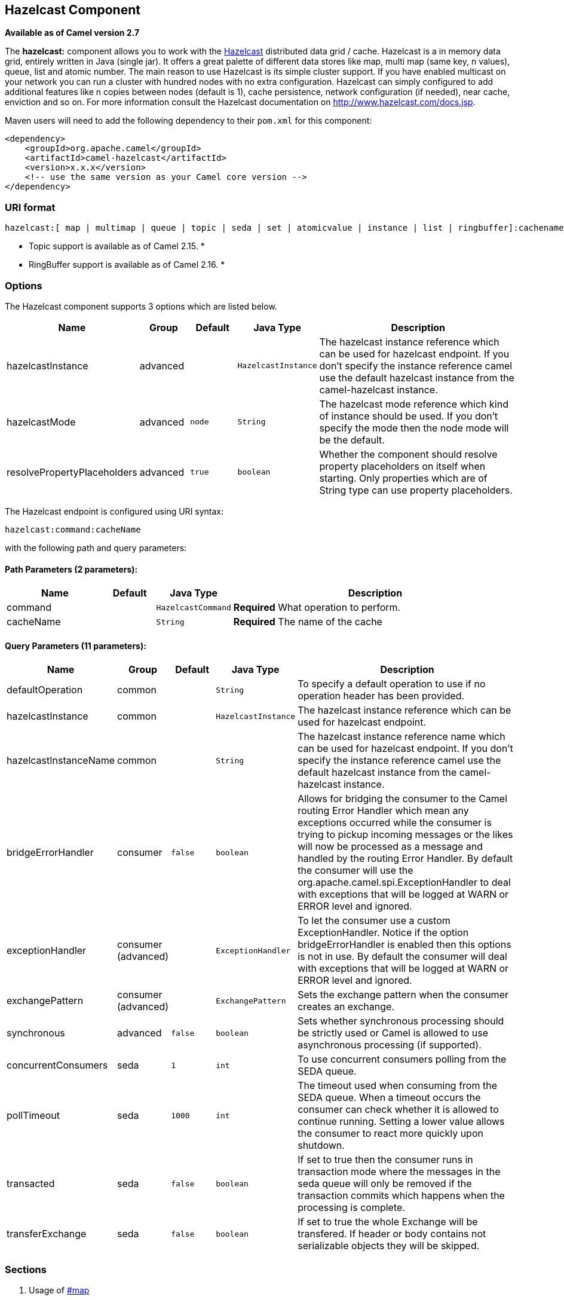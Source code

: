 ## Hazelcast Component

*Available as of Camel version 2.7*

The *hazelcast:* component allows you to work with the
http://www.hazelcast.com[Hazelcast] distributed data grid / cache.
Hazelcast is a in memory data grid, entirely written in Java (single
jar). It offers a great palette of different data stores like map, multi
map (same key, n values), queue, list and atomic number. The main reason
to use Hazelcast is its simple cluster support. If you have enabled
multicast on your network you can run a cluster with hundred nodes with
no extra configuration. Hazelcast can simply configured to add
additional features like n copies between nodes (default is 1), cache
persistence, network configuration (if needed), near cache, enviction
and so on. For more information consult the Hazelcast documentation on
http://www.hazelcast.com/docs.jsp[http://www.hazelcast.com/docs.jsp].

Maven users will need to add the following dependency to their `pom.xml`
for this component:

[source,xml]
------------------------------------------------------------
<dependency>
    <groupId>org.apache.camel</groupId>
    <artifactId>camel-hazelcast</artifactId>
    <version>x.x.x</version>
    <!-- use the same version as your Camel core version -->
</dependency>
------------------------------------------------------------

### URI format

[source,java]
-------------------------------------------------------------------------------------------------------------------------
hazelcast:[ map | multimap | queue | topic | seda | set | atomicvalue | instance | list | ringbuffer]:cachename[?options]
-------------------------------------------------------------------------------------------------------------------------

* Topic support is available as of Camel 2.15. *


* RingBuffer support is available as of Camel 2.16. *

### Options




// component options: START
The Hazelcast component supports 3 options which are listed below.



[width="100%",cols="2,1,1m,1m,5",options="header"]
|=======================================================================
| Name | Group | Default | Java Type | Description
| hazelcastInstance | advanced |  | HazelcastInstance | The hazelcast instance reference which can be used for hazelcast endpoint. If you don't specify the instance reference camel use the default hazelcast instance from the camel-hazelcast instance.
| hazelcastMode | advanced | node | String | The hazelcast mode reference which kind of instance should be used. If you don't specify the mode then the node mode will be the default.
| resolvePropertyPlaceholders | advanced | true | boolean | Whether the component should resolve property placeholders on itself when starting. Only properties which are of String type can use property placeholders.
|=======================================================================
// component options: END






// endpoint options: START
The Hazelcast endpoint is configured using URI syntax:

    hazelcast:command:cacheName

with the following path and query parameters:

#### Path Parameters (2 parameters):

[width="100%",cols="2,1,1m,6",options="header"]
|=======================================================================
| Name | Default | Java Type | Description
| command |  | HazelcastCommand | *Required* What operation to perform.
| cacheName |  | String | *Required* The name of the cache
|=======================================================================

#### Query Parameters (11 parameters):

[width="100%",cols="2,1,1m,1m,5",options="header"]
|=======================================================================
| Name | Group | Default | Java Type | Description
| defaultOperation | common |  | String | To specify a default operation to use if no operation header has been provided.
| hazelcastInstance | common |  | HazelcastInstance | The hazelcast instance reference which can be used for hazelcast endpoint.
| hazelcastInstanceName | common |  | String | The hazelcast instance reference name which can be used for hazelcast endpoint. If you don't specify the instance reference camel use the default hazelcast instance from the camel-hazelcast instance.
| bridgeErrorHandler | consumer | false | boolean | Allows for bridging the consumer to the Camel routing Error Handler which mean any exceptions occurred while the consumer is trying to pickup incoming messages or the likes will now be processed as a message and handled by the routing Error Handler. By default the consumer will use the org.apache.camel.spi.ExceptionHandler to deal with exceptions that will be logged at WARN or ERROR level and ignored.
| exceptionHandler | consumer (advanced) |  | ExceptionHandler | To let the consumer use a custom ExceptionHandler. Notice if the option bridgeErrorHandler is enabled then this options is not in use. By default the consumer will deal with exceptions that will be logged at WARN or ERROR level and ignored.
| exchangePattern | consumer (advanced) |  | ExchangePattern | Sets the exchange pattern when the consumer creates an exchange.
| synchronous | advanced | false | boolean | Sets whether synchronous processing should be strictly used or Camel is allowed to use asynchronous processing (if supported).
| concurrentConsumers | seda | 1 | int | To use concurrent consumers polling from the SEDA queue.
| pollTimeout | seda | 1000 | int | The timeout used when consuming from the SEDA queue. When a timeout occurs the consumer can check whether it is allowed to continue running. Setting a lower value allows the consumer to react more quickly upon shutdown.
| transacted | seda | false | boolean | If set to true then the consumer runs in transaction mode where the messages in the seda queue will only be removed if the transaction commits which happens when the processing is complete.
| transferExchange | seda | false | boolean | If set to true the whole Exchange will be transfered. If header or body contains not serializable objects they will be skipped.
|=======================================================================
// endpoint options: END



### Sections

1.  Usage of link:hazelcast-component.html[#map]
2.  Usage of link:hazelcast-component.html[#multimap]
3.  Usage of link:hazelcast-component.html[#queue]
4.  Usage of link:hazelcast-component.html[#topic]
5.  Usage of link:hazelcast-component.html[#list]
6.  Usage of link:hazelcast-component.html[#seda]
7.  Usage of link:hazelcast-component.html[atomic number]
8.  Usage of link:hazelcast-component.html[#cluster] support (instance)
9.  Usage of link:hazelcast-component.html[#replicatedmap] 
10. Usage of link:hazelcast-component.html[#ringbuffer] 

### Usage of Map

#### Map cache producer - to("hazelcast:map:foo")

If you want to store a value in a map you can use the map cache
producer. 

The map cache producer provides follow operations specified by *CamelHazelcastOperationType* header:

* put
* putIfAbsent
* get
* getAll
* keySet
* containsKey
* containsValue
* delete
* update
* query
* clear
* evict
* evictAll

All operations are provide the inside the "hazelcast.operation.type" header variable. In Java
DSL you can use the constants from `org.apache.camel.component.hazelcast.HazelcastConstants`.

Header Variables for the request message:

[width="100%",cols="10%,10%,80%",options="header",]
|=======================================================================
|Name |Type |Description
|`CamelHazelcastOperationType` |`String` | as already described. 

|`CamelHazelcastObjectId` |`String` |the object id to store / find your object inside the cache (not needed for the query operation)
|=======================================================================

*put* and *putIfAbsent* operations provide an eviction mechanism: 

[width="100%",cols="10%,10%,80%",options="header",]
|=======================================================================
|Name |Type |Description
|`CamelHazelcastObjectTtlValue` |`Integer` | value of TTL. 

|`CamelHazelcastObjectTtlUnit` |`java.util.concurrent.TimeUnit` | value of time unit ( DAYS / HOURS / MINUTES / ....
|=======================================================================

You can call the samples with:

[source,java]
-------------------------------------------------------------------------------------------------------------------
template.sendBodyAndHeader("direct:[put|get|update|delete|query|evict]", "my-foo", HazelcastConstants.OBJECT_ID, "4711");
-------------------------------------------------------------------------------------------------------------------

[[HazelcastComponent-Sampleforput:]]
Sample for *put*:

Java DSL:

[source,java]
------------------------------------------------------------------------------------
from("direct:put")
.setHeader(HazelcastConstants.OPERATION, constant(HazelcastConstants.PUT_OPERATION))
.toF("hazelcast:%sfoo", HazelcastConstants.MAP_PREFIX);
------------------------------------------------------------------------------------

Spring DSL:

[source,java]
-----------------------------------------------------------------------------------------------
<route>
    <from uri="direct:put" />
        <!-- If using version 2.8 and above set headerName to "CamelHazelcastOperationType" -->
    <setHeader headerName="hazelcast.operation.type">
        <constant>put</constant>
    </setHeader>
    <to uri="hazelcast:map:foo" />
</route>
-----------------------------------------------------------------------------------------------

Sample for *put* with eviction:

Java DSL:

[source,java]
------------------------------------------------------------------------------------
from("direct:put")
.setHeader(HazelcastConstants.OPERATION, constant(HazelcastConstants.PUT_OPERATION))
.setHeader(HazelcastConstants.TTL_VALUE, constant(Long.valueOf(1)))
.setHeader(HazelcastConstants.TTL_UNIT, constant(TimeUnit.MINUTES))
.toF("hazelcast:%sfoo", HazelcastConstants.MAP_PREFIX);
------------------------------------------------------------------------------------

Spring DSL:

[source,java]
-----------------------------------------------------------------------------------------------
<route>
    <from uri="direct:put" />
        <!-- If using version 2.8 and above set headerName to "CamelHazelcastOperationType" -->
    <setHeader headerName="hazelcast.operation.type">
        <constant>put</constant>
    </setHeader>
    <setHeader headerName="HazelcastConstants.TTL_VALUE">
        <simple resultType="java.lang.Long">1</simple>
    </setHeader>
    <setHeader headerName="HazelcastConstants.TTL_UNIT">
        <simple resultType="java.util.concurrent.TimeUnit">TimeUnit.MINUTES</simple>
    </setHeader>
    <to uri="hazelcast:map:foo" />
</route>
-----------------------------------------------------------------------------------------------


[[HazelcastComponent-Sampleforget:]]
Sample for *get*:

Java DSL:

[source,java]
------------------------------------------------------------------------------------
from("direct:get")
.setHeader(HazelcastConstants.OPERATION, constant(HazelcastConstants.GET_OPERATION))
.toF("hazelcast:%sfoo", HazelcastConstants.MAP_PREFIX)
.to("seda:out");
------------------------------------------------------------------------------------

Spring DSL:

[source,java]
-----------------------------------------------------------------------------------------------
<route>
    <from uri="direct:get" />
        <!-- If using version 2.8 and above set headerName to "CamelHazelcastOperationType" -->
    <setHeader headerName="hazelcast.operation.type">
        <constant>get</constant>
    </setHeader>
    <to uri="hazelcast:map:foo" />
    <to uri="seda:out" />
</route>
-----------------------------------------------------------------------------------------------

[[HazelcastComponent-Sampleforupdate:]]
Sample for *update*:

Java DSL:

[source,java]
---------------------------------------------------------------------------------------
from("direct:update")
.setHeader(HazelcastConstants.OPERATION, constant(HazelcastConstants.UPDATE_OPERATION))
.toF("hazelcast:%sfoo", HazelcastConstants.MAP_PREFIX);
---------------------------------------------------------------------------------------

Spring DSL:

[source,java]
-----------------------------------------------------------------------------------------------
<route>
    <from uri="direct:update" />
        <!-- If using version 2.8 and above set headerName to "CamelHazelcastOperationType" -->
    <setHeader headerName="hazelcast.operation.type">
        <constant>update</constant>
    </setHeader>
    <to uri="hazelcast:map:foo" />
</route>
-----------------------------------------------------------------------------------------------

[[HazelcastComponent-Samplefordelete:]]
Sample for *delete*:

Java DSL:

[source,java]
---------------------------------------------------------------------------------------
from("direct:delete")
.setHeader(HazelcastConstants.OPERATION, constant(HazelcastConstants.DELETE_OPERATION))
.toF("hazelcast:%sfoo", HazelcastConstants.MAP_PREFIX);
---------------------------------------------------------------------------------------

Spring DSL:

[source,java]
-----------------------------------------------------------------------------------------------
<route>
    <from uri="direct:delete" />
        <!-- If using version 2.8 and above set headerName to "CamelHazelcastOperationType" -->
    <setHeader headerName="hazelcast.operation.type">
        <constant>delete</constant>
    </setHeader>
    <to uri="hazelcast:map:foo" />
</route>
-----------------------------------------------------------------------------------------------

[[HazelcastComponent-Sampleforquery]]
Sample for *query*

Java DSL:

[source,java]
--------------------------------------------------------------------------------------
from("direct:query")
.setHeader(HazelcastConstants.OPERATION, constant(HazelcastConstants.QUERY_OPERATION))
.toF("hazelcast:%sfoo", HazelcastConstants.MAP_PREFIX)
.to("seda:out");
--------------------------------------------------------------------------------------

Spring DSL:

[source,java]
-----------------------------------------------------------------------------------------------
<route>
    <from uri="direct:query" />
        <!-- If using version 2.8 and above set headerName to "CamelHazelcastOperationType" -->
    <setHeader headerName="hazelcast.operation.type">
        <constant>query</constant>
    </setHeader>
    <to uri="hazelcast:map:foo" />
    <to uri="seda:out" />
</route>
-----------------------------------------------------------------------------------------------

For the query operation Hazelcast offers a SQL like syntax to query your
distributed map.

[source,java]
-------------------------------------------------------------------------------
String q1 = "bar > 1000";
template.sendBodyAndHeader("direct:query", null, HazelcastConstants.QUERY, q1);
-------------------------------------------------------------------------------

### Map cache consumer - from("hazelcast:map:foo")

Hazelcast provides event listeners on their data grid. If you want to be
notified if a cache will be manipulated, you can use the map consumer.
There're 4 events: *put*, *update*, *delete* and *envict*. The event
type will be stored in the "*hazelcast.listener.action*" header
variable. The map consumer provides some additional information inside
these variables:

Header Variables inside the response message:

[width="100%",cols="10%,10%,80%",options="header",]
|=======================================================================
|Name |Type |Description

|`CamelHazelcastListenerTime` |`Long` |time of the event in millis

|`CamelHazelcastListenerType` |`String` |the map consumer sets here "cachelistener"

|`CamelHazelcastListenerAction` |`String` |type of event - here *added*, *updated*, *envicted* and *removed*.

|`CamelHazelcastObjectId` |`String` |the oid of the object

|`CamelHazelcastCacheName` |`String` |the name of the cache - e.g. "foo"

|`CamelHazelcastCacheType` |`String` |the type of the cache - here map
|=======================================================================

The object value will be stored within *put* and *update* actions inside
the message body.

Here's a sample:

[source,java]
--------------------------------------------------------------------------------------------
fromF("hazelcast:%sfoo", HazelcastConstants.MAP_PREFIX)
.log("object...")
.choice()
    .when(header(HazelcastConstants.LISTENER_ACTION).isEqualTo(HazelcastConstants.ADDED))
         .log("...added")
         .to("mock:added")
    .when(header(HazelcastConstants.LISTENER_ACTION).isEqualTo(HazelcastConstants.ENVICTED))
         .log("...envicted")
         .to("mock:envicted")
    .when(header(HazelcastConstants.LISTENER_ACTION).isEqualTo(HazelcastConstants.UPDATED))
         .log("...updated")
         .to("mock:updated")
    .when(header(HazelcastConstants.LISTENER_ACTION).isEqualTo(HazelcastConstants.REMOVED))
         .log("...removed")
         .to("mock:removed")
    .otherwise()
         .log("fail!");
--------------------------------------------------------------------------------------------

### Usage of Multi Map

#### multimap cache producer - to("hazelcast:multimap:foo")

A multimap is a cache where you can store n values to one key. The
multimap producer provides 4 operations (put, get, removevalue, delete).

Header Variables for the request message:

[width="100%",cols="10%,10%,80%",options="header",]
|=======================================================================
|Name |Type |Description

|`CamelHazelcastOperationType` |`String` |valid values are: put, get, removevalue, delete *From Camel 2.16:* clear.

|`CamelHazelcastObjectId` |`String` |the object id to store / find your object inside the cache
|=======================================================================

[[HazelcastComponent-Sampleforput:.1]]
Sample for *put*:

Java DSL:

[source,java]
------------------------------------------------------------------------------------
from("direct:put")
.setHeader(HazelcastConstants.OPERATION, constant(HazelcastConstants.PUT_OPERATION))
.to(String.format("hazelcast:%sbar", HazelcastConstants.MULTIMAP_PREFIX));
------------------------------------------------------------------------------------

Spring DSL:

[source,java]
-----------------------------------------------------------------------------------------------
<route>
    <from uri="direct:put" />
    <log message="put.."/>
        <!-- If using version 2.8 and above set headerName to "CamelHazelcastOperationType" -->
    <setHeader headerName="hazelcast.operation.type">
        <constant>put</constant>
    </setHeader>
    <to uri="hazelcast:multimap:foo" />
</route>
-----------------------------------------------------------------------------------------------

[[HazelcastComponent-Sampleforremovevalue:]]
Sample for *removevalue*:

Java DSL:

[source,java]
--------------------------------------------------------------------------------------------
from("direct:removevalue")
.setHeader(HazelcastConstants.OPERATION, constant(HazelcastConstants.REMOVEVALUE_OPERATION))
.toF("hazelcast:%sbar", HazelcastConstants.MULTIMAP_PREFIX);
--------------------------------------------------------------------------------------------

Spring DSL:

[source,java]
-----------------------------------------------------------------------------------------------
<route>
    <from uri="direct:removevalue" />
    <log message="removevalue..."/>
        <!-- If using version 2.8 and above set headerName to "CamelHazelcastOperationType" -->
    <setHeader headerName="hazelcast.operation.type">
        <constant>removevalue</constant>
    </setHeader>
    <to uri="hazelcast:multimap:foo" />
</route>
-----------------------------------------------------------------------------------------------

To remove a value you have to provide the value you want to remove
inside the message body. If you have a multimap object
\{`key: "4711" values: { "my-foo", "my-bar"`}} you have to put "my-foo"
inside the message body to remove the "my-foo" value.

[[HazelcastComponent-Sampleforget:.1]]
Sample for *get*:

Java DSL:

[source,java]
------------------------------------------------------------------------------------
from("direct:get")
.setHeader(HazelcastConstants.OPERATION, constant(HazelcastConstants.GET_OPERATION))
.toF("hazelcast:%sbar", HazelcastConstants.MULTIMAP_PREFIX)
.to("seda:out");
------------------------------------------------------------------------------------

Spring DSL:

[source,java]
-----------------------------------------------------------------------------------------------
<route>
    <from uri="direct:get" />
    <log message="get.."/>
        <!-- If using version 2.8 and above set headerName to "CamelHazelcastOperationType" -->
    <setHeader headerName="hazelcast.operation.type">
        <constant>get</constant>
    </setHeader>
    <to uri="hazelcast:multimap:foo" />
    <to uri="seda:out" />
</route>
-----------------------------------------------------------------------------------------------

[[HazelcastComponent-Samplefordelete:.1]]
Sample for *delete*:

Java DSL:

[source,java]
---------------------------------------------------------------------------------------
from("direct:delete")
.setHeader(HazelcastConstants.OPERATION, constant(HazelcastConstants.DELETE_OPERATION))
.toF("hazelcast:%sbar", HazelcastConstants.MULTIMAP_PREFIX);
---------------------------------------------------------------------------------------

Spring DSL:

[source,java]
-----------------------------------------------------------------------------------------------
<route>
    <from uri="direct:delete" />
    <log message="delete.."/>
        <!-- If using version 2.8 and above set headerName to "CamelHazelcastOperationType" -->
    <setHeader headerName="hazelcast.operation.type">
        <constant>delete</constant>
    </setHeader>
    <to uri="hazelcast:multimap:foo" />
</route>
-----------------------------------------------------------------------------------------------

you can call them in your test class with:

[source,java]
------------------------------------------------------------------------------------------------------------------
template.sendBodyAndHeader("direct:[put|get|removevalue|delete]", "my-foo", HazelcastConstants.OBJECT_ID, "4711");
------------------------------------------------------------------------------------------------------------------

#### multimap cache consumer - from("hazelcast:multimap:foo")

For the multimap cache this component provides the same listeners /
variables as for the map cache consumer (except the update and enviction
listener). The only difference is the *multimap* prefix inside the URI.
Here is a sample:

[source,java]
--------------------------------------------------------------------------------------------------
fromF("hazelcast:%sbar", HazelcastConstants.MULTIMAP_PREFIX)
.log("object...")
.choice()
    .when(header(HazelcastConstants.LISTENER_ACTION).isEqualTo(HazelcastConstants.ADDED))
        .log("...added")
                .to("mock:added")
        //.when(header(HazelcastConstants.LISTENER_ACTION).isEqualTo(HazelcastConstants.ENVICTED))
        //        .log("...envicted")
        //        .to("mock:envicted")
        .when(header(HazelcastConstants.LISTENER_ACTION).isEqualTo(HazelcastConstants.REMOVED))
                .log("...removed")
                .to("mock:removed")
        .otherwise()
                .log("fail!");
--------------------------------------------------------------------------------------------------

Header Variables inside the response message:

[width="100%",cols="10%,10%,80%",options="header",]
|=======================================================================
|Name |Type |Description

|`CamelHazelcastListenerTime` |`Long` |time of the event in millis

|`CamelHazelcastListenerType` |`String` |the map consumer sets here "cachelistener"

|`CamelHazelcastListenerAction` |`String` |type of event - here *added* and *removed* (and soon *envicted*)

|`CamelHazelcastObjectId` |`String` |the oid of the object

|`CamelHazelcastCacheName` |`String` |the name of the cache - e.g. "foo"

|`CamelHazelcastCacheType` |`String` |the type of the cache - here multimap
|=======================================================================

### Usage of Queue

#### Queue producer – to(“hazelcast:queue:foo”)

The queue producer provides 6 operations (add, put, poll, peek, offer,
removevalue).

[[HazelcastComponent-Sampleforadd:]]
Sample for *add*:

[source,java]
------------------------------------------------------------------------------------
from("direct:add")
.setHeader(HazelcastConstants.OPERATION, constant(HazelcastConstants.ADD_OPERATION))
.toF("hazelcast:%sbar", HazelcastConstants.QUEUE_PREFIX);
------------------------------------------------------------------------------------

[[HazelcastComponent-Sampleforput:.2]]
Sample for *put*:

[source,java]
------------------------------------------------------------------------------------
from("direct:put")
.setHeader(HazelcastConstants.OPERATION, constant(HazelcastConstants.PUT_OPERATION))
.toF("hazelcast:%sbar", HazelcastConstants.QUEUE_PREFIX);
------------------------------------------------------------------------------------

[[HazelcastComponent-Sampleforpoll:]]
Sample for *poll*:

[source,java]
-------------------------------------------------------------------------------------
from("direct:poll")
.setHeader(HazelcastConstants.OPERATION, constant(HazelcastConstants.POLL_OPERATION))
.toF("hazelcast:%sbar", HazelcastConstants.QUEUE_PREFIX);
-------------------------------------------------------------------------------------

[[HazelcastComponent-Sampleforpeek:]]
Sample for *peek*:

[source,java]
-------------------------------------------------------------------------------------
from("direct:peek")
.setHeader(HazelcastConstants.OPERATION, constant(HazelcastConstants.PEEK_OPERATION))
.toF("hazelcast:%sbar", HazelcastConstants.QUEUE_PREFIX);
-------------------------------------------------------------------------------------

[[HazelcastComponent-Sampleforoffer:]]
Sample for *offer*:

[source,java]
--------------------------------------------------------------------------------------
from("direct:offer")
.setHeader(HazelcastConstants.OPERATION, constant(HazelcastConstants.OFFER_OPERATION))
.toF("hazelcast:%sbar", HazelcastConstants.QUEUE_PREFIX);
--------------------------------------------------------------------------------------

[[HazelcastComponent-Sampleforremovevalue:.1]]
Sample for *removevalue*:

[source,java]
--------------------------------------------------------------------------------------------
from("direct:removevalue")
.setHeader(HazelcastConstants.OPERATION, constant(HazelcastConstants.REMOVEVALUE_OPERATION))
.toF("hazelcast:%sbar", HazelcastConstants.QUEUE_PREFIX);
--------------------------------------------------------------------------------------------

#### Queue consumer – from(“hazelcast:queue:foo”)

The queue consumer provides 2 operations (add, remove).

[source,java]
-------------------------------------------------------------------------------------------
fromF("hazelcast:%smm", HazelcastConstants.QUEUE_PREFIX)
   .log("object...")
   .choice()
    .when(header(HazelcastConstants.LISTENER_ACTION).isEqualTo(HazelcastConstants.ADDED))
            .log("...added")
        .to("mock:added")
    .when(header(HazelcastConstants.LISTENER_ACTION).isEqualTo(HazelcastConstants.REMOVED))
        .log("...removed")
        .to("mock:removed")
    .otherwise()
        .log("fail!");
-------------------------------------------------------------------------------------------

[[HazelcastComponent-topic]]

### Usage of Topic

#### Topic producer – to(“hazelcast:topic:foo”)

The topic producer provides only one operation (publish).

[[HazelcastComponent-Sampleforpublish:]]
Sample for *publish*:

[source,java]
----------------------------------------------------------------------------------------
from("direct:add")
.setHeader(HazelcastConstants.OPERATION, constant(HazelcastConstants.PUBLISH_OPERATION))
.toF("hazelcast:%sbar", HazelcastConstants.PUBLISH_OPERATION);
----------------------------------------------------------------------------------------

#### Topic consumer – from(“hazelcast:topic:foo”)

The topic consumer provides only one operation (received). This
component is supposed to support multiple consumption as it's expected
when it comes to topics so you are free to have as much consumers as you
need on the same hazelcast topic.

[source,java]
--------------------------------------------------------------------------------------------
fromF("hazelcast:%sfoo", HazelcastConstants.TOPIC_PREFIX)
  .choice()
    .when(header(HazelcastConstants.LISTENER_ACTION).isEqualTo(HazelcastConstants.RECEIVED))
      .log("...message received")
    .otherwise()
      .log("...this should never have happened")
--------------------------------------------------------------------------------------------

 

### Usage of List

#### List producer – to(“hazelcast:list:foo”)

The list producer provides 4 operations (add, addAll, set, get,
removevalue, removeAll, clear).

[[HazelcastComponent-Sampleforadd:.1]]
Sample for *add*:

[source,java]
------------------------------------------------------------------------------------
from("direct:add")
.setHeader(HazelcastConstants.OPERATION, constant(HazelcastConstants.ADD_OPERATION))
.toF("hazelcast:%sbar", HazelcastConstants.LIST_PREFIX);
------------------------------------------------------------------------------------

[[HazelcastComponent-Sampleforget:.2]]
Sample for *get*:

[source,java]
------------------------------------------------------------------------------------
from("direct:get")
.setHeader(HazelcastConstants.OPERATION, constant(HazelcastConstants.GET_OPERATION))
.toF("hazelcast:%sbar", HazelcastConstants.LIST_PREFIX)
.to("seda:out");
------------------------------------------------------------------------------------

[[HazelcastComponent-Sampleforsetvalue:]]
Sample for *setvalue*:

[source,java]
-----------------------------------------------------------------------------------------
from("direct:set")
.setHeader(HazelcastConstants.OPERATION, constant(HazelcastConstants.SETVALUE_OPERATION))
.toF("hazelcast:%sbar", HazelcastConstants.LIST_PREFIX);
-----------------------------------------------------------------------------------------

[[HazelcastComponent-Sampleforremovevalue:.2]]
Sample for *removevalue*:

[source,java]
--------------------------------------------------------------------------------------------
from("direct:removevalue")
.setHeader(HazelcastConstants.OPERATION, constant(HazelcastConstants.REMOVEVALUE_OPERATION))
.toF("hazelcast:%sbar", HazelcastConstants.LIST_PREFIX);
--------------------------------------------------------------------------------------------

Note that *CamelHazelcastObjectIndex* header is used for indexing
purpose.

#### The list consumer provides 2 operations (add, remove).List consumer – from(“hazelcast:list:foo”)

[source,java]
-----------------------------------------------------------------------------------------------
fromF("hazelcast:%smm", HazelcastConstants.LIST_PREFIX)
    .log("object...")
    .choice()
        .when(header(HazelcastConstants.LISTENER_ACTION).isEqualTo(HazelcastConstants.ADDED))
            .log("...added")
                        .to("mock:added")
        .when(header(HazelcastConstants.LISTENER_ACTION).isEqualTo(HazelcastConstants.REMOVED))
            .log("...removed")
                        .to("mock:removed")
                .otherwise()
                        .log("fail!");
-----------------------------------------------------------------------------------------------

### Usage of SEDA

SEDA component differs from the rest components provided. It implements
a work-queue in order to support asynchronous SEDA architectures,
similar to the core "SEDA" component.

#### SEDA producer – to(“hazelcast:seda:foo”)

The SEDA producer provides no operations. You only send data to the
specified queue.

[width="100%",cols="10%,10%,80%",options="header",]
|=======================================================================
|Name |Default value |Description

|`transferExchange` |`false` | if set to true the whole Exchange will be transfered. If
header or body contains not serializable objects, they will be skipped.
|=======================================================================

Java DSL :

[source,java]
--------------------------
from("direct:foo")
.to("hazelcast:seda:foo");
--------------------------

Spring DSL :

[source,java]
----------------------------------
<route>
   <from uri="direct:start" />
   <to uri="hazelcast:seda:foo" />
</route>
----------------------------------

#### SEDA consumer – from(“hazelcast:seda:foo”)

The SEDA consumer provides no operations. You only retrieve data from
the specified queue.

[width="100%",cols="10%,10%,80%",options="header",]
|=======================================================================
|Name |Default value |Description

|`pollInterval` |`1000` |The timeout used when consuming from the SEDA queue. When a timeout
occurs, the consumer can check whether it is allowed to continue
running. Setting a lower value allows the consumer to react more quickly
upon shutdown. (*deprecated* from Camel 2.15 onwards, use pollTimeout
instead).

|`pollTimeout` |1000 | The timeout used when consuming from the SEDA queue. When
a timeout occurs, the consumer can check whether it is allowed to
continue running. Setting a lower value allows the consumer to react
more quickly upon shutdown.

|`concurrentConsumers` |`1` |To use concurrent consumers polling from the SEDA queue.

|`transferExchange` |`false`| if set to true the whole Exchange will be transfered. If
header or body contains not serializable objects, they will be skipped.

|`transacted` |`false`| if set to true then the consumer runs in transaction
mode, where the messages in the seda queue will only be removed if the
transaction commits, which happens when the processing is complete.
|=======================================================================

Java DSL :

[source,java]
--------------------------
from("hazelcast:seda:foo")
.to("mock:result");
--------------------------

Spring DSL:

[source,java]
-----------------------------------
<route>
  <from uri="hazelcast:seda:foo" />
  <to uri="mock:result" />
</route>
-----------------------------------

### Usage of Atomic Number

* There is no consumer for this endpoint! *

#### atomic number producer - to("hazelcast:atomicnumber:foo")

An atomic number is an object that simply provides a grid wide number
(long). The operations for this producer are setvalue (set the number
with a given value), get, increase (+1), decrease (-1) and destroy.

Header Variables for the request message:

[width="100%",cols="10%,10%,80%",options="header",]
|=======================================================================
|Name |Type |Description

|`CamelHazelcastOperationType` |`String` |valid values are: setvalue, get, increase, decrease, destroy 
|=======================================================================

[[HazelcastComponent-Sampleforset:]]
Sample for *set*:

Java DSL:

[source,java]
-----------------------------------------------------------------------------------------
from("direct:set")
.setHeader(HazelcastConstants.OPERATION, constant(HazelcastConstants.SETVALUE_OPERATION))
.toF("hazelcast:%sfoo", HazelcastConstants.ATOMICNUMBER_PREFIX);
-----------------------------------------------------------------------------------------

Spring DSL:

[source,java]
-----------------------------------------------------------------------------------------------
<route>
    <from uri="direct:set" />
        <!-- If using version 2.8 and above set headerName to "CamelHazelcastOperationType" -->
    <setHeader headerName="hazelcast.operation.type">
        <constant>setvalue</constant>
    </setHeader>
    <to uri="hazelcast:atomicvalue:foo" />
</route>
-----------------------------------------------------------------------------------------------

Provide the value to set inside the message body (here the value is 10):
`template.sendBody("direct:set", 10);`

[[HazelcastComponent-Sampleforget:.3]]
Sample for *get*:

Java DSL:

[source,java]
------------------------------------------------------------------------------------
from("direct:get")
.setHeader(HazelcastConstants.OPERATION, constant(HazelcastConstants.GET_OPERATION))
.toF("hazelcast:%sfoo", HazelcastConstants.ATOMICNUMBER_PREFIX);
------------------------------------------------------------------------------------

Spring DSL:

[source,java]
-----------------------------------------------------------------------------------------------
<route>
    <from uri="direct:get" />
        <!-- If using version 2.8 and above set headerName to "CamelHazelcastOperationType" -->
    <setHeader headerName="hazelcast.operation.type">
        <constant>get</constant>
    </setHeader>
    <to uri="hazelcast:atomicvalue:foo" />
</route>
-----------------------------------------------------------------------------------------------

You can get the number with
`long body = template.requestBody("direct:get", null, Long.class);`.

[[HazelcastComponent-Sampleforincrement:]]
Sample for *increment*:

Java DSL:

[source,java]
------------------------------------------------------------------------------------------
from("direct:increment")
.setHeader(HazelcastConstants.OPERATION, constant(HazelcastConstants.INCREMENT_OPERATION))
.toF("hazelcast:%sfoo", HazelcastConstants.ATOMICNUMBER_PREFIX);
------------------------------------------------------------------------------------------

Spring DSL:

[source,java]
-----------------------------------------------------------------------------------------------
<route>
    <from uri="direct:increment" />
        <!-- If using version 2.8 and above set headerName to "CamelHazelcastOperationType" -->
    <setHeader headerName="hazelcast.operation.type">
        <constant>increment</constant>
    </setHeader>
    <to uri="hazelcast:atomicvalue:foo" />
</route>
-----------------------------------------------------------------------------------------------

The actual value (after increment) will be provided inside the message
body.

[[HazelcastComponent-Samplefordecrement:]]
Sample for *decrement*:

Java DSL:

[source,java]
------------------------------------------------------------------------------------------
from("direct:decrement")
.setHeader(HazelcastConstants.OPERATION, constant(HazelcastConstants.DECREMENT_OPERATION))
.toF("hazelcast:%sfoo", HazelcastConstants.ATOMICNUMBER_PREFIX);
------------------------------------------------------------------------------------------

Spring DSL:

[source,java]
-----------------------------------------------------------------------------------------------
<route>
    <from uri="direct:decrement" />
        <!-- If using version 2.8 and above set headerName to "CamelHazelcastOperationType" -->
    <setHeader headerName="hazelcast.operation.type">
        <constant>decrement</constant>
    </setHeader>
    <to uri="hazelcast:atomicvalue:foo" />
</route>
-----------------------------------------------------------------------------------------------

The actual value (after decrement) will be provided inside the message
body.

[[HazelcastComponent-Samplefordestroy]]
Sample for *destroy*

Java DSL:

[source,java]
----------------------------------------------------------------------------------------
from("direct:destroy")
.setHeader(HazelcastConstants.OPERATION, constant(HazelcastConstants.DESTROY_OPERATION))
.toF("hazelcast:%sfoo", HazelcastConstants.ATOMICNUMBER_PREFIX);
----------------------------------------------------------------------------------------

Spring DSL:

[source,java]
-----------------------------------------------------------------------------------------------
<route>
    <from uri="direct:destroy" />
        <!-- If using version 2.8 and above set headerName to "CamelHazelcastOperationType" -->
    <setHeader headerName="hazelcast.operation.type">
        <constant>destroy</constant>
    </setHeader>
    <to uri="hazelcast:atomicvalue:foo" />
</route>
-----------------------------------------------------------------------------------------------

### cluster support

* This endpoint provides no producer! *

### instance consumer - from("hazelcast:instance:foo")

Hazelcast makes sense in one single "server node", but it's extremly
powerful in a clustered environment. The instance consumer fires if a
new cache instance will join or leave the cluster.

Here's a sample:

[source,java]
-----------------------------------------------------------------------------------------
fromF("hazelcast:%sfoo", HazelcastConstants.INSTANCE_PREFIX)
.log("instance...")
.choice()
    .when(header(HazelcastConstants.LISTENER_ACTION).isEqualTo(HazelcastConstants.ADDED))
        .log("...added")
        .to("mock:added")
    .otherwise()
        .log("...removed")
        .to("mock:removed");
-----------------------------------------------------------------------------------------

Each event provides the following information inside the message header:

Header Variables inside the response message:


[width="100%",cols="10%,10%,80%",options="header",]
|=======================================================================
|Name |Type |Description

|`CamelHazelcastListenerTime` |`Long` |time of the event in millis

|`CamelHazelcastListenerType` |`String` |the map consumer sets here "instancelistener"

|`CamelHazelcastListenerAction` |`String` |type of event - here *added* or *removed*.

|`CamelHazelcastInstanceHost` |`String` | host name of the instance

|`CamelHazelcastInstancePort` |`Integer` |port number of the instance
|=======================================================================

### Using hazelcast reference

#### By its name

[source,xml]
--------------------------------------------------------------------------------------------------------
<bean id="hazelcastLifecycle" class="com.hazelcast.core.LifecycleService"
      factory-bean="hazelcastInstance" factory-method="getLifecycleService"
      destroy-method="shutdown" />

<bean id="config" class="com.hazelcast.config.Config">
    <constructor-arg type="java.lang.String" value="HZ.INSTANCE" />
</bean>

<bean id="hazelcastInstance" class="com.hazelcast.core.Hazelcast" factory-method="newHazelcastInstance">
    <constructor-arg type="com.hazelcast.config.Config" ref="config"/>
</bean>
<camelContext xmlns="http://camel.apache.org/schema/spring">
    <route id="testHazelcastInstanceBeanRefPut">
        <from uri="direct:testHazelcastInstanceBeanRefPut"/>
        <setHeader headerName="CamelHazelcastOperationType">
            <constant>put</constant>
        </setHeader>
        <to uri="hazelcast:map:testmap?hazelcastInstanceName=HZ.INSTANCE"/>
    </route>

    <route id="testHazelcastInstanceBeanRefGet">
        <from uri="direct:testHazelcastInstanceBeanRefGet" />
        <setHeader headerName="CamelHazelcastOperationType">
            <constant>get</constant>
        </setHeader>
        <to uri="hazelcast:map:testmap?hazelcastInstanceName=HZ.INSTANCE"/>
        <to uri="seda:out" />
    </route>
</camelContext>
--------------------------------------------------------------------------------------------------------

#### By instance

[source,xml]
------------------------------------------------------------------------------
<bean id="hazelcastInstance" class="com.hazelcast.core.Hazelcast"
      factory-method="newHazelcastInstance" />
<bean id="hazelcastLifecycle" class="com.hazelcast.core.LifecycleService"
      factory-bean="hazelcastInstance" factory-method="getLifecycleService"
      destroy-method="shutdown" />

<camelContext xmlns="http://camel.apache.org/schema/spring">
    <route id="testHazelcastInstanceBeanRefPut">
        <from uri="direct:testHazelcastInstanceBeanRefPut"/>
        <setHeader headerName="CamelHazelcastOperationType">
            <constant>put</constant>
        </setHeader>
        <to uri="hazelcast:map:testmap?hazelcastInstance=#hazelcastInstance"/>
    </route>

    <route id="testHazelcastInstanceBeanRefGet">
        <from uri="direct:testHazelcastInstanceBeanRefGet" />
        <setHeader headerName="CamelHazelcastOperationType">
            <constant>get</constant>
        </setHeader>
        <to uri="hazelcast:map:testmap?hazelcastInstance=#hazelcastInstance"/>
        <to uri="seda:out" />
    </route>
</camelContext>
------------------------------------------------------------------------------

### Publishing hazelcast instance as an OSGI service

If operating in an OSGI container and you would want to use one instance
of hazelcast across all bundles in the same container. You can publish
the instance as an OSGI service and bundles using the cache al need is
to reference the service in the hazelcast endpoint.

#### Bundle A create an instance and publishes it as an OSGI service

 

[source,xml]
--------------------------------------------------------------------------------------------------------
<bean id="config" class="com.hazelcast.config.FileSystemXmlConfig">
    <argument type="java.lang.String" value="${hazelcast.config}"/>
</bean>

<bean id="hazelcastInstance" class="com.hazelcast.core.Hazelcast" factory-method="newHazelcastInstance">
    <argument type="com.hazelcast.config.Config" ref="config"/>
</bean>

<!-- publishing the hazelcastInstance as a service -->
<service ref="hazelcastInstance" interface="com.hazelcast.core.HazelcastInstance" />
--------------------------------------------------------------------------------------------------------

#### Bundle B uses the instance

[source,xml]
--------------------------------------------------------------------------------------
<!-- referencing the hazelcastInstance as a service -->
<reference ref="hazelcastInstance" interface="com.hazelcast.core.HazelcastInstance" />

<camelContext xmlns="http://camel.apache.org/schema/blueprint">
    <route id="testHazelcastInstanceBeanRefPut">
        <from uri="direct:testHazelcastInstanceBeanRefPut"/>
        <setHeader headerName="CamelHazelcastOperationType">
            <constant>put</constant>
        </setHeader>
        <to uri="hazelcast:map:testmap?hazelcastInstance=#hazelcastInstance"/>
    </route>

    <route id="testHazelcastInstanceBeanRefGet">
        <from uri="direct:testHazelcastInstanceBeanRefGet" />
        <setHeader headerName="CamelHazelcastOperationType">
            <constant>get</constant>
        </setHeader>
        <to uri="hazelcast:map:testmap?hazelcastInstance=#hazelcastInstance"/>
        <to uri="seda:out" />
    </route>
</camelContext>
--------------------------------------------------------------------------------------

### Usage of Replicated map

*Avalaible from Camel 2.16*

#### replicatedmap cache producer

A replicated map is a weakly consistent, distributed key-value data
structure with no data partition. The replicatedmap producer provides 4
operations (put, get, delete, clear).

Header Variables for the request message:

[width="100%",cols="10%,10%,80%",options="header",]
|=======================================================================
|Name |Type |Description

|`CamelHazelcastOperationType` |`String` | valid values are: put, get, removevalue, delete

|`CamelHazelcastObjectId` |`String` | the object id to store / find your object inside the cache
|=======================================================================

[[HazelcastComponent-Sampleforput:.3]]
Sample for *put*:

Java DSL:

[source,java]
------------------------------------------------------------------------------------
from("direct:put")
.setHeader(HazelcastConstants.OPERATION, constant(HazelcastConstants.PUT_OPERATION))
.to(String.format("hazelcast:%sbar", HazelcastConstants.REPLICATEDMAP_PREFIX));
------------------------------------------------------------------------------------

Spring DSL:

[source,java]
-----------------------------------------------------------------------------------------------
<route>
    <from uri="direct:put" />
    <log message="put.."/>
        <!-- If using version 2.8 and above set headerName to "CamelHazelcastOperationType" -->
    <setHeader headerName="hazelcast.operation.type">
        <constant>put</constant>
    </setHeader>
    <to uri="hazelcast:replicatedmap:foo" />
</route>
-----------------------------------------------------------------------------------------------

[[HazelcastComponent-Sampleforget:.4]]
Sample for *get*:

Java DSL:

[source,java]
------------------------------------------------------------------------------------
from("direct:get")
.setHeader(HazelcastConstants.OPERATION, constant(HazelcastConstants.GET_OPERATION))
.toF("hazelcast:%sbar", HazelcastConstants.REPLICATEDMAP_PREFIX)
.to("seda:out");
------------------------------------------------------------------------------------

Spring DSL:

[source,java]
-----------------------------------------------------------------------------------------------
<route>
    <from uri="direct:get" />
    <log message="get.."/>
        <!-- If using version 2.8 and above set headerName to "CamelHazelcastOperationType" -->
    <setHeader headerName="hazelcast.operation.type">
        <constant>get</constant>
    </setHeader>
    <to uri="hazelcast:replicatedmap:foo" />
    <to uri="seda:out" />
</route>
-----------------------------------------------------------------------------------------------

[[HazelcastComponent-Samplefordelete:.2]]
Sample for *delete*:

Java DSL:

[source,java]
---------------------------------------------------------------------------------------
from("direct:delete")
.setHeader(HazelcastConstants.OPERATION, constant(HazelcastConstants.DELETE_OPERATION))
.toF("hazelcast:%sbar", HazelcastConstants.REPLICATEDMAP_PREFIX);
---------------------------------------------------------------------------------------

Spring DSL:

[source,java]
-----------------------------------------------------------------------------------------------
<route>
    <from uri="direct:delete" />
    <log message="delete.."/>
        <!-- If using version 2.8 and above set headerName to "CamelHazelcastOperationType" -->
    <setHeader headerName="hazelcast.operation.type">
        <constant>delete</constant>
    </setHeader>
    <to uri="hazelcast:replicatedmap:foo" />
</route>
-----------------------------------------------------------------------------------------------

you can call them in your test class with:

[source,java]
------------------------------------------------------------------------------------------------------------
template.sendBodyAndHeader("direct:[put|get|delete|clear]", "my-foo", HazelcastConstants.OBJECT_ID, "4711");
------------------------------------------------------------------------------------------------------------

#### replicatedmap cache consumer

For the multimap cache this component provides the same listeners /
variables as for the map cache consumer (except the update and enviction
listener). The only difference is the *multimap* prefix inside the URI.
Here is a sample:

[source,java]
--------------------------------------------------------------------------------------------------
fromF("hazelcast:%sbar", HazelcastConstants.MULTIMAP_PREFIX)
.log("object...")
.choice()
    .when(header(HazelcastConstants.LISTENER_ACTION).isEqualTo(HazelcastConstants.ADDED))
        .log("...added")
                .to("mock:added")
        //.when(header(HazelcastConstants.LISTENER_ACTION).isEqualTo(HazelcastConstants.ENVICTED))
        //        .log("...envicted")
        //        .to("mock:envicted")
        .when(header(HazelcastConstants.LISTENER_ACTION).isEqualTo(HazelcastConstants.REMOVED))
                .log("...removed")
                .to("mock:removed")
        .otherwise()
                .log("fail!");
--------------------------------------------------------------------------------------------------

Header Variables inside the response message:

[width="100%",cols="10%,10%,80%",options="header",]
|=======================================================================
|Name |Type |Description

|`CamelHazelcastListenerTime` |`Long` |time of the event in millis

|`CamelHazelcastListenerType` |`String` |the map consumer sets here "cachelistener"

|`CamelHazelcastListenerAction` |`String` |type of event - here *added* and *removed* (and soon *envicted*)

|`CamelHazelcastObjectId` |`String` | the oid of the object

|`CamelHazelcastCacheName` |`String` |the name of the cache - e.g. "foo"

|`CamelHazelcastCacheType` |`String` |the type of the cache - here replicatedmap
|=======================================================================

### Usage of Ringbuffer

*Avalaible from Camel 2.16*

#### ringbuffer cache producer 

Ringbuffer is a distributed data structure where the data is stored in a
ring-like structure. You can think of it as a circular array with a
certain capacity. The ringbuffer producer provides 5 operations (add,
readonceHead, readonceTail, remainingCapacity, capacity).

Header Variables for the request message:

[width="100%",cols="10%,10%,80%",options="header",]
|=======================================================================
|Name |Type |Description

|`CamelHazelcastOperationType` |`String` |valid values are: put, get, removevalue, delete

|`CamelHazelcastObjectId` |`String` |the object id to store / find your object inside the cache
|=======================================================================

[[HazelcastComponent-Sampleforput:.4]]
Sample for *put*:

Java DSL:

[source,java]
------------------------------------------------------------------------------------
from("direct:put")
.setHeader(HazelcastConstants.OPERATION, constant(HazelcastConstants.ADD_OPERATION))
.to(String.format("hazelcast:%sbar", HazelcastConstants.RINGBUFFER_PREFIX));
------------------------------------------------------------------------------------

Spring DSL:

[source,java]
-----------------------------------------------------------------------------------------------
<route>
    <from uri="direct:put" />
    <log message="put.."/>
        <!-- If using version 2.8 and above set headerName to "CamelHazelcastOperationType" -->
    <setHeader headerName="hazelcast.operation.type">
        <constant>add</constant>
    </setHeader>
    <to uri="hazelcast:ringbuffer:foo" />
</route>
-----------------------------------------------------------------------------------------------

[[HazelcastComponent-Sampleforreadoncefromhead:]]
Sample for *readonce from head*:

Java DSL:

[source,java]
-----------------------------------------------------------------------------------------------
from("direct:get")
.setHeader(HazelcastConstants.OPERATION, constant(HazelcastConstants.READ_ONCE_HEAD_OPERATION))
.toF("hazelcast:%sbar", HazelcastConstants.RINGBUFFER_PREFIX)
.to("seda:out");
-----------------------------------------------------------------------------------------------
